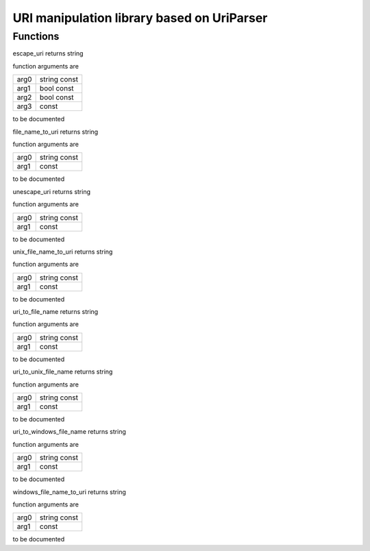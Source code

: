 
.. _stdlib_uriparser:

===========================================
URI manipulation library based on UriParser
===========================================

+++++++++
Functions
+++++++++

.. das:function:: escape_uri(arg0:string const; arg1:bool const; arg2:bool const)

escape_uri returns string



function arguments are

+----+------------+
+arg0+string const+
+----+------------+
+arg1+bool const  +
+----+------------+
+arg2+bool const  +
+----+------------+
+arg3+ const      +
+----+------------+



to be documented


.. das:function:: file_name_to_uri(arg0:string const)

file_name_to_uri returns string



function arguments are

+----+------------+
+arg0+string const+
+----+------------+
+arg1+ const      +
+----+------------+



to be documented


.. das:function:: unescape_uri(arg0:string const)

unescape_uri returns string



function arguments are

+----+------------+
+arg0+string const+
+----+------------+
+arg1+ const      +
+----+------------+



to be documented


.. das:function:: unix_file_name_to_uri(arg0:string const)

unix_file_name_to_uri returns string



function arguments are

+----+------------+
+arg0+string const+
+----+------------+
+arg1+ const      +
+----+------------+



to be documented


.. das:function:: uri_to_file_name(arg0:string const)

uri_to_file_name returns string



function arguments are

+----+------------+
+arg0+string const+
+----+------------+
+arg1+ const      +
+----+------------+



to be documented


.. das:function:: uri_to_unix_file_name(arg0:string const)

uri_to_unix_file_name returns string



function arguments are

+----+------------+
+arg0+string const+
+----+------------+
+arg1+ const      +
+----+------------+



to be documented


.. das:function:: uri_to_windows_file_name(arg0:string const)

uri_to_windows_file_name returns string



function arguments are

+----+------------+
+arg0+string const+
+----+------------+
+arg1+ const      +
+----+------------+



to be documented


.. das:function:: windows_file_name_to_uri(arg0:string const)

windows_file_name_to_uri returns string



function arguments are

+----+------------+
+arg0+string const+
+----+------------+
+arg1+ const      +
+----+------------+



to be documented



